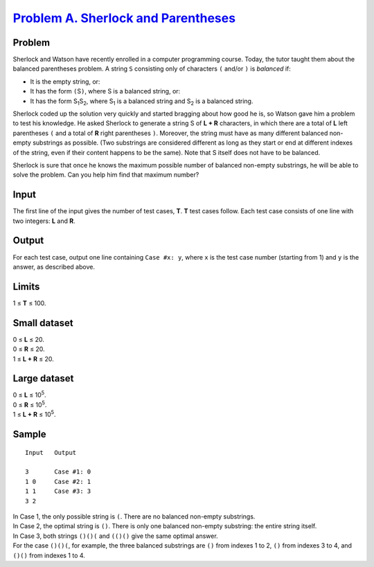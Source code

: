 .. _Problem A. Sherlock and Parentheses:
    https://code.google.com/codejam/contest/5254487/dashboard#s=p0

======================================
`Problem A. Sherlock and Parentheses`_
======================================

Problem
-------
Sherlock and Watson have recently enrolled in a computer programming course.
Today, the tutor taught them about the balanced parentheses problem. A string
``S`` consisting only of characters ``(`` and/or ``)`` is *balanced* if:

- It is the empty string, or:
- It has the form ``(``\ S\ ``)``, where S is a balanced string, or:
- It has the form |S1|\ |S2|, where |S1| is a balanced string and |S2| is a
  balanced string.

.. |S1| replace:: S\ :sub:`1`
.. |S2| replace:: S\ :sub:`2`

Sherlock coded up the solution very quickly and started bragging about how good
he is, so Watson gave him a problem to test his knowledge. He asked Sherlock to
generate a string S of **L + R** characters, in which there are a total of
**L** left parentheses ``(`` and a total of **R** right parentheses ``)``.
Moreover, the string must have as many different balanced non-empty substrings
as possible. (Two substrings are considered different as long as they start or
end at different indexes of the string, even if their content happens to be the
same). Note that S itself does not have to be balanced.

Sherlock is sure that once he knows the maximum possible number of balanced
non-empty substrings, he will be able to solve the problem. Can you help him
find that maximum number?

Input
-----
The first line of the input gives the number of test cases, **T**. **T** test
cases follow. Each test case consists of one line with two integers: **L** and
**R**.

Output
------
For each test case, output one line containing ``Case #x: y``, where ``x`` is
the test case number (starting from 1) and ``y`` is the answer, as described
above.

Limits
------
1 ≤ **T** ≤ 100.

Small dataset
-------------
| 0 ≤ **L** ≤ 20.
| 0 ≤ **R** ≤ 20.
| 1 ≤ **L + R** ≤ 20.

Large dataset
-------------
| 0 ≤ **L** ≤ |10^5|.
| 0 ≤ **R** ≤ |10^5|.
| 1 ≤ **L + R** ≤ |10^5|.

.. |10^5| replace:: 10\ :sup:`5`

Sample
------

::

    Input   Output
    
    3       Case #1: 0
    1 0     Case #2: 1
    1 1     Case #3: 3
    3 2

| In Case 1, the only possible string is ``(``. There are no balanced non-empty
  substrings.
| In Case 2, the optimal string is ``()``. There is only one balanced non-empty
  substring: the entire string itself.
| In Case 3, both strings ``()()(`` and ``(()()`` give the same optimal answer.
| For the case ``()()(``, for example, the three balanced substrings are ``()``
  from indexes 1 to 2, ``()`` from indexes 3 to 4, and ``()()`` from indexes 1
  to 4.
